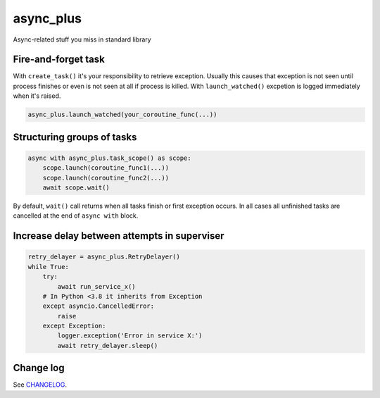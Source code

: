 async_plus
==========

Async-related stuff you miss in standard library


Fire-and-forget task
--------------------

With ``create_task()`` it's your responsibility to retrieve exception.
Usually this causes that exception is not seen until process finishes or
even is not seen at all if process is killed.  With ``launch_watched()``
excpetion is logged immediately when it's raised.

.. code-block:: python

    async_plus.launch_watched(your_coroutine_func(...))


Structuring groups of tasks
---------------------------

.. code-block:: python

    async with async_plus.task_scope() as scope:
        scope.launch(coroutine_func1(...))
        scope.launch(coroutine_func2(...))
        await scope.wait()

By default, ``wait()`` call returns when all tasks finish or first exception
occurs.  In all cases all unfinished tasks are cancelled at the end of
``async with`` block.


Increase delay between attempts in superviser
---------------------------------------------

.. code-block:: python

    retry_delayer = async_plus.RetryDelayer()
    while True:
        try:
            await run_service_x()
        # In Python <3.8 it inherits from Exception
        except asyncio.CancelledError:
            raise
        except Exception:
            logger.exception('Error in service X:')
            await retry_delayer.sleep()


Change log
----------

..  Absolute link is needed for correct description on PyPI.
    See https://github.com/pypa/readme_renderer/issues/163

See `CHANGELOG <https://github.com/ods/async-plus/blob/master/CHANGELOG.rst>`_.
